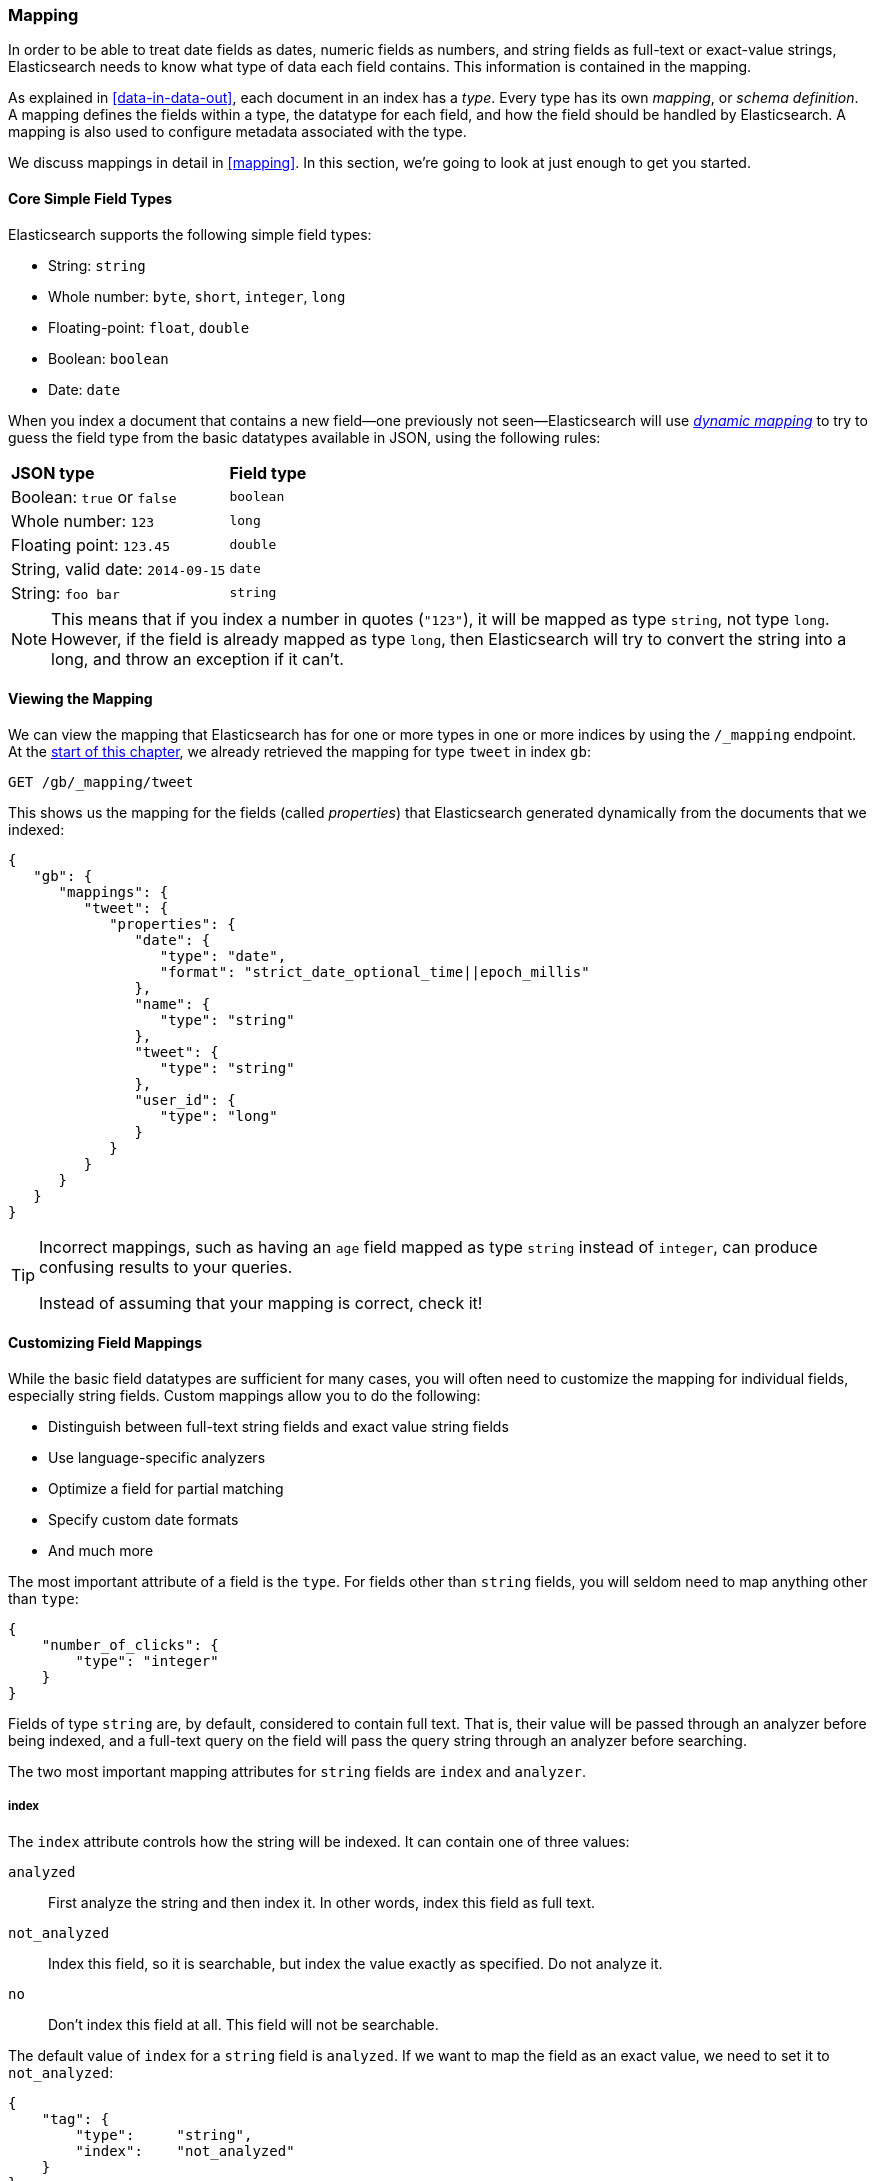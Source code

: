 [[mapping-intro]]
=== Mapping

In order to be able to treat date fields as dates, numeric fields as numbers,
and string fields as full-text or exact-value strings, Elasticsearch needs to
know what type of data each field contains. ((("mapping (types)"))) This information is contained in
the mapping.

As explained in <<data-in-data-out>>, each document in an index ((("types", "mapping for")))has a _type_.
Every type has its own _mapping_, or _schema definition_.((("schema definition, types"))) A mapping
defines the fields within a type, the datatype for each field,
and how the field should be handled by Elasticsearch. A mapping is also used
to configure metadata associated with the type.

We discuss mappings in detail in <<mapping>>. In this section, we're going
to look at just enough to get you started.

[[core-fields]]
==== Core Simple Field Types

Elasticsearch supports the ((("fields", "core simple types")))((("types", "core simple field types")))following simple field types:

[horizontal]
* String: `string`
* Whole number: `byte`, `short`, `integer`, `long`
* Floating-point: `float`, `double`
* Boolean: `boolean`
* Date: `date`

When you index a document that contains a new field--one previously not
seen--Elasticsearch ((("types", "mapping for", "dynamic mapping of new types")))((("JSON", "datatypes", "simple core types")))((("dynamic mapping")))((("boolean type")))((("long type")))((("double type")))((("date type")))((("strings", "sring type")))will use <<dynamic-mapping,_dynamic mapping_>> to try
to guess the field type from the basic datatypes available in JSON,
using the following rules:

[horizontal]
*JSON type*                       ::          *Field type*

Boolean: `true` or `false`         ::          `boolean`

Whole number: `123`                ::          `long`

Floating point: `123.45`           ::          `double`

String, valid date: `2014-09-15` ::          `date`

String: `foo bar`                ::          `string`


NOTE: This means that if you index a number in quotes (`"123"`), it will be
mapped as type `string`, not type `long`. However, if the field is
already mapped as type `long`, then Elasticsearch will try to convert
the string into a long, and throw an exception if it can't.

==== Viewing the Mapping

We can view the mapping that Elasticsearch has((("mapping (types)", "viewing"))) for one or more types in one or
more indices by using the `/_mapping` endpoint. At the <<mapping-analysis,start
of this chapter>>, we already retrieved the mapping for type `tweet` in index
`gb`:

[source,js]
--------------------------------------------------
GET /gb/_mapping/tweet
--------------------------------------------------

This shows us the mapping for the ((("properties")))fields (called _properties_) that
Elasticsearch generated dynamically from the documents that we indexed:

[source,js]
--------------------------------------------------
{
   "gb": {
      "mappings": {
         "tweet": {
            "properties": {
               "date": {
                  "type": "date",
                  "format": "strict_date_optional_time||epoch_millis"
               },
               "name": {
                  "type": "string"
               },
               "tweet": {
                  "type": "string"
               },
               "user_id": {
                  "type": "long"
               }
            }
         }
      }
   }
}
--------------------------------------------------

[TIP]
==================================================
Incorrect mappings, such as ((("mapping (types)", "incorrect mapping")))having an `age` field mapped as type `string`
instead of `integer`, can produce confusing results to your queries.

Instead of assuming that your mapping is correct, check it!
==================================================

[[custom-field-mappings]]
==== Customizing Field Mappings

While the basic field datatypes are ((("mapping (types)", "customizing field mappings")))((("fields", "customizing field mappings")))sufficient for many cases, you will often
need to customize the mapping ((("string fields", "customized mappings")))for individual fields, especially string fields.
Custom mappings allow you to do the following:

* Distinguish between full-text string fields and exact value string fields
* Use language-specific analyzers
* Optimize a field for partial matching
* Specify custom date formats
* And much more

The most important attribute of a field is the `type`. For fields
other than `string` fields, you will seldom need to map anything other
than `type`:

[source,js]
--------------------------------------------------
{
    "number_of_clicks": {
        "type": "integer"
    }
}
--------------------------------------------------


Fields of type `string` are, by default, considered to contain full text.
That is, their value will be passed through((("analyzers", "string values passed through"))) an analyzer before being indexed,
and a full-text query on the field will pass the query string through an
analyzer before searching.

The two most important mapping((("string fields", "mapping attributes, index and analyzer"))) attributes for `string` fields are
`index` and `analyzer`.

===== index

The `index` attribute controls((("index attribute, strings"))) how the string will be indexed. It
can contain one of three values:

 `analyzed`::
   First analyze the string and then index it.  In other words, index this field as full text.

 `not_analyzed`::
   Index this field, so it is searchable, but index the value exactly as specified. Do not analyze it.

 `no`::
   Don't index this field at all. This field will not be searchable.

The default value of `index` for a `string` field is `analyzed`.  If we
want to map the field as an exact value, we need to set it to
`not_analyzed`:

[source,js]
--------------------------------------------------
{
    "tag": {
        "type":     "string",
        "index":    "not_analyzed"
    }
}
--------------------------------------------------

[NOTE]
====
The other simple types (such as `long`, `double`, `date` etc) also accept the
`index` parameter, but the only relevant values are `no` and `not_analyzed`,
as their values are never analyzed.
====

===== analyzer

For `analyzed` string fields, use ((("analyzer attribute, string fields")))the `analyzer` attribute to
specify which analyzer to apply both at search time and at index time. By
default, Elasticsearch uses the `standard` analyzer,((("standard analyzer", "specifying another analyzer for strings"))) but you can change this
by specifying one of the built-in analyzers, such((("english analyzer"))) as
`whitespace`, `simple`, or `english`:

[source,js]
--------------------------------------------------
{
    "tweet": {
        "type":     "string",
        "analyzer": "english"
    }
}
--------------------------------------------------


In <<custom-analyzers>>, we show you how to define and use custom analyzers
as well.

[[updating-a-mapping]]
==== Updating a Mapping

You can specify the mapping for a type when you first ((("types", "mapping for", "updating")))((("mapping (types)", "updating")))create an index.
Alternatively, you can add the mapping for a new type (or update the mapping
for an existing type) later, using the `/_mapping` endpoint.

[NOTE]
================================================
Although you can _add_ to an existing mapping, you can't _change_ existing
field mappings.  If a mapping already exists for a field, data from that
field has probably been indexed.  If you were to change the field mapping,
the indexed data would be wrong and would not be properly searchable.
================================================

We can update a mapping to add a new field, but we can't change an existing
field from `analyzed` to `not_analyzed`.

To demonstrate both ways of specifying mappings, let's first delete the `gb`
index:

[source,sh]
--------------------------------------------------
DELETE /gb
--------------------------------------------------
// SENSE: 052_Mapping_Analysis/45_Mapping.json

Then create a new index, specifying that the `tweet` field should use
the `english` analyzer:

[source,js]
--------------------------------------------------
PUT /gb <1>
{
  "mappings": {
    "tweet" : {
      "properties" : {
        "tweet" : {
          "type" :    "string",
          "analyzer": "english"
        },
        "date" : {
          "type" :   "date"
        },
        "name" : {
          "type" :   "string"
        },
        "user_id" : {
          "type" :   "long"
        }
      }
    }
  }
}
--------------------------------------------------
// SENSE: 052_Mapping_Analysis/45_Mapping.json
<1> This creates the index with the `mappings` specified in the body.

Later on, we decide to add a new `not_analyzed` text field called `tag` to the
`tweet` mapping, using the `_mapping` endpoint:

[source,js]
--------------------------------------------------
PUT /gb/_mapping/tweet
{
  "properties" : {
    "tag" : {
      "type" :    "string",
      "index":    "not_analyzed"
    }
  }
}
--------------------------------------------------
// SENSE: 052_Mapping_Analysis/45_Mapping.json

Note that we didn't need to list all of the existing fields again, as we can't
change them anyway.  Our new field has been merged into the existing mapping.

==== Testing the Mapping

You can use the `analyze` API to((("mapping (types)", "testing"))) test the mapping for string fields by
name. Compare the output of these two requests:

[source,js]
--------------------------------------------------
GET /gb/_analyze
{
  "field": "tweet"
  "text": "black cat" <1>
}

GET /gb/_analyze
{
  "field": "tag",
  "text": "Black-cats" <1>
}
--------------------------------------------------
// SENSE: 052_Mapping_Analysis/45_Mapping.json
<1> The text we want to analyze is passed in the body.

The `tweet` field produces the two terms `black` and `cat`, while the
`tag` field produces the single term `Black-cats`. In other words, our
mapping is working correctly.
